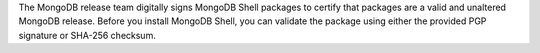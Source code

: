 The MongoDB release team digitally signs MongoDB Shell packages to
certify that packages are a valid and unaltered MongoDB release. Before
you install MongoDB Shell, you can validate the package using either the
provided PGP signature or SHA-256 checksum.
